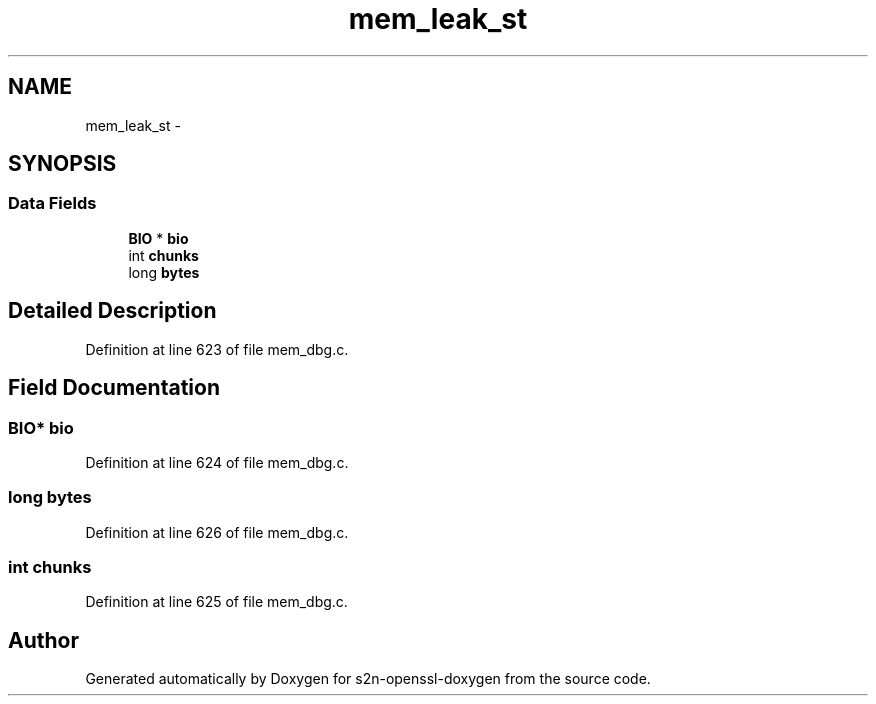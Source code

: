 .TH "mem_leak_st" 3 "Thu Jun 30 2016" "s2n-openssl-doxygen" \" -*- nroff -*-
.ad l
.nh
.SH NAME
mem_leak_st \- 
.SH SYNOPSIS
.br
.PP
.SS "Data Fields"

.in +1c
.ti -1c
.RI "\fBBIO\fP * \fBbio\fP"
.br
.ti -1c
.RI "int \fBchunks\fP"
.br
.ti -1c
.RI "long \fBbytes\fP"
.br
.in -1c
.SH "Detailed Description"
.PP 
Definition at line 623 of file mem_dbg\&.c\&.
.SH "Field Documentation"
.PP 
.SS "\fBBIO\fP* bio"

.PP
Definition at line 624 of file mem_dbg\&.c\&.
.SS "long bytes"

.PP
Definition at line 626 of file mem_dbg\&.c\&.
.SS "int chunks"

.PP
Definition at line 625 of file mem_dbg\&.c\&.

.SH "Author"
.PP 
Generated automatically by Doxygen for s2n-openssl-doxygen from the source code\&.

